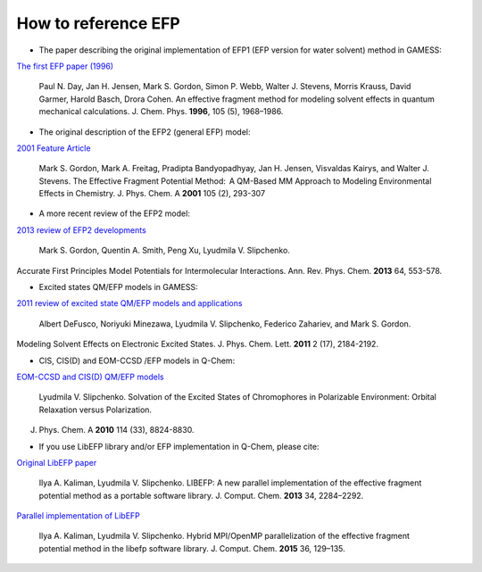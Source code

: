.. _cite_efp:

********************
How to reference EFP
********************

* The paper describing the original implementation of EFP1 (EFP version for water solvent) method in GAMESS:
`The first EFP paper (1996) <https://doi.org/10.1063/1.472045>`_

 Paul N. Day, Jan H. Jensen, Mark S. Gordon, Simon P. Webb, Walter J. Stevens, Morris Krauss, David Garmer, Harold Basch, Drora Cohen. An effective fragment method for modeling solvent effects in quantum mechanical calculations. J. Chem. Phys. **1996**, 105 (5), 1968–1986.

* The original description of the EFP2 (general EFP) model:
`2001 Feature Article <https://doi.org/10.1021/jp002747h>`_

 Mark S. Gordon, Mark A. Freitag, Pradipta Bandyopadhyay, Jan H. Jensen, Visvaldas Kairys, and Walter J. Stevens. The Effective Fragment Potential Method:  A QM-Based MM Approach to Modeling Environmental Effects in Chemistry. J. Phys. Chem. A **2001** 105 (2), 293-307

* A more recent review of the EFP2 model:
`2013 review of EFP2 developments <http://dx.doi.org/10.1146/annurev-physchem-040412-110031>`_

 Mark S. Gordon,  Quentin A. Smith, Peng Xu, Lyudmila V. Slipchenko.
Accurate First Principles Model Potentials for Intermolecular Interactions.
Ann. Rev. Phys. Chem. **2013** 64, 553-578.

* Excited states QM/EFP models in GAMESS:
`2011 review of excited state QM/EFP models and applications <http://dx.doi.org/10.1021/jz200947j>`_

 Albert DeFusco, Noriyuki Minezawa, Lyudmila V. Slipchenko, Federico Zahariev, and Mark S. Gordon.
Modeling Solvent Effects on Electronic Excited States.
J. Phys. Chem. Lett. **2011** 2 (17), 2184-2192.

* CIS, CIS(D) and EOM-CCSD /EFP models in Q-Chem:
`EOM-CCSD and CIS(D) QM/EFP models <http://dx.doi.org/10.1021/jp101797a>`_

 Lyudmila V. Slipchenko. Solvation of the Excited States of Chromophores in Polarizable Environment: Orbital Relaxation versus Polarization.
J. Phys. Chem. A **2010** 114 (33), 8824-8830.

* If you use LibEFP library and/or EFP implementation in Q-Chem, please cite:

`Original LibEFP paper <http://dx.doi.org/10.1002/jcc.23375>`_

 Ilya A. Kaliman, Lyudmila V. Slipchenko. LIBEFP: A new parallel implementation of the effective fragment potential method as a portable software library. J. Comput. Chem. **2013** 34, 2284–2292.

`Parallel implementation of LibEFP <http://dx.doi.org/10.1002/jcc.23772>`_

 Ilya A. Kaliman, Lyudmila V. Slipchenko. Hybrid MPI/OpenMP parallelization of the effective fragment potential method in the libefp software library. J. Comput. Chem. **2015** 36, 129–135.
